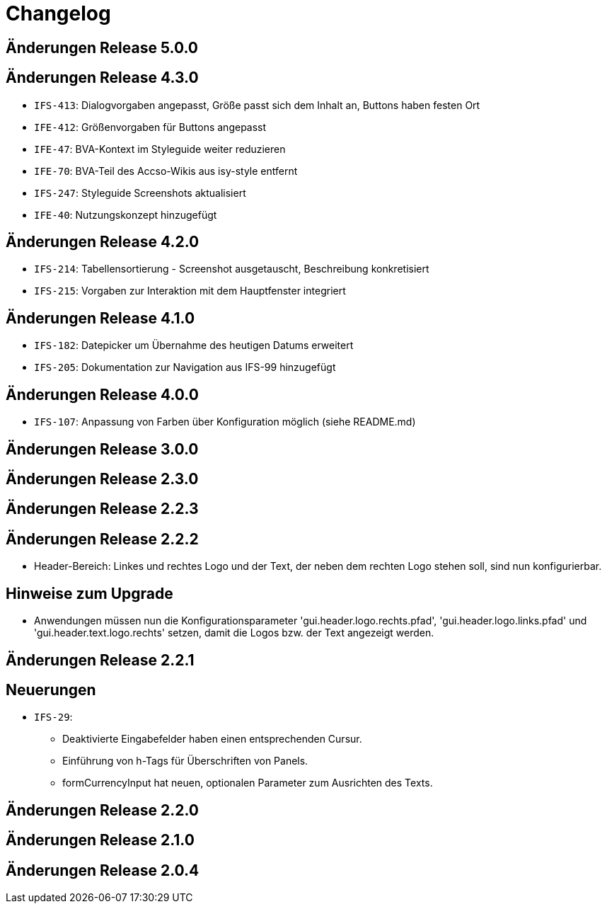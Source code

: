 = Changelog

== Änderungen Release 5.0.0
// tag::release-5.0.0[]
// end::release-5.0.0[]

== Änderungen Release 4.3.0
// tag::release-4.3.0[]
- `IFS-413`: Dialogvorgaben angepasst, Größe passt sich dem Inhalt an, Buttons haben festen Ort
- `IFE-412`: Größenvorgaben für Buttons angepasst
- `IFE-47`: BVA-Kontext im Styleguide weiter reduzieren
- `IFE-70`: BVA-Teil des Accso-Wikis aus isy-style entfernt
- `IFS-247`: Styleguide Screenshots aktualisiert
- `IFE-40`: Nutzungskonzept hinzugefügt
// end::release-4.3.0[]

== Änderungen Release 4.2.0
// tag::release-4.2.0[]
- `IFS-214`: Tabellensortierung - Screenshot ausgetauscht, Beschreibung konkretisiert
- `IFS-215`: Vorgaben zur Interaktion mit dem Hauptfenster integriert
// end::release-4.2.0[]

== Änderungen Release 4.1.0
// tag::release-4.1.0[]
- `IFS-182`: Datepicker um Übernahme des heutigen Datums erweitert
- `IFS-205`: Dokumentation zur Navigation aus IFS-99 hinzugefügt
// end::release-4.1.0[]

== Änderungen Release 4.0.0
// tag::release-4.0.0[]
- `IFS-107`: Anpassung von Farben über Konfiguration möglich (siehe README.md)
// end::release-4.0.0[]

== Änderungen Release 3.0.0
// tag::release-3.0.0[]
// end::release-3.0.0[]

== Änderungen Release 2.3.0
// tag::release-2.3.0[]
// end::release-2.3.0[]

== Änderungen Release 2.2.3
// tag::release-2.2.3[]
// end::release-2.2.3[]

== Änderungen Release 2.2.2
// tag::release-2.2.2[]
- Header-Bereich: Linkes und rechtes Logo und der Text, der neben dem rechten Logo stehen soll, sind nun konfigurierbar.

## Hinweise zum Upgrade
- Anwendungen müssen nun die Konfigurationsparameter 'gui.header.logo.rechts.pfad', 'gui.header.logo.links.pfad' und 'gui.header.text.logo.rechts' setzen, damit die Logos bzw. der Text angezeigt werden.
// end::release-2.2.2[]

== Änderungen Release 2.2.1
// tag::release-2.2.1[]
## Neuerungen
- `IFS-29`:
* Deaktivierte Eingabefelder haben einen entsprechenden Cursur.
* Einführung von h-Tags für Überschriften von Panels.
* formCurrencyInput hat neuen, optionalen Parameter zum Ausrichten des Texts.
// end::release-2.2.1[]

== Änderungen Release 2.2.0
// tag::release-2.2.0[]
// end::release-2.2.0[]

== Änderungen Release 2.1.0
// tag::release-2.1.0[]
// end::release-2.1.0[]

== Änderungen Release 2.0.4
// tag::release-2.0.4[]
// end::release-2.0.4[]

